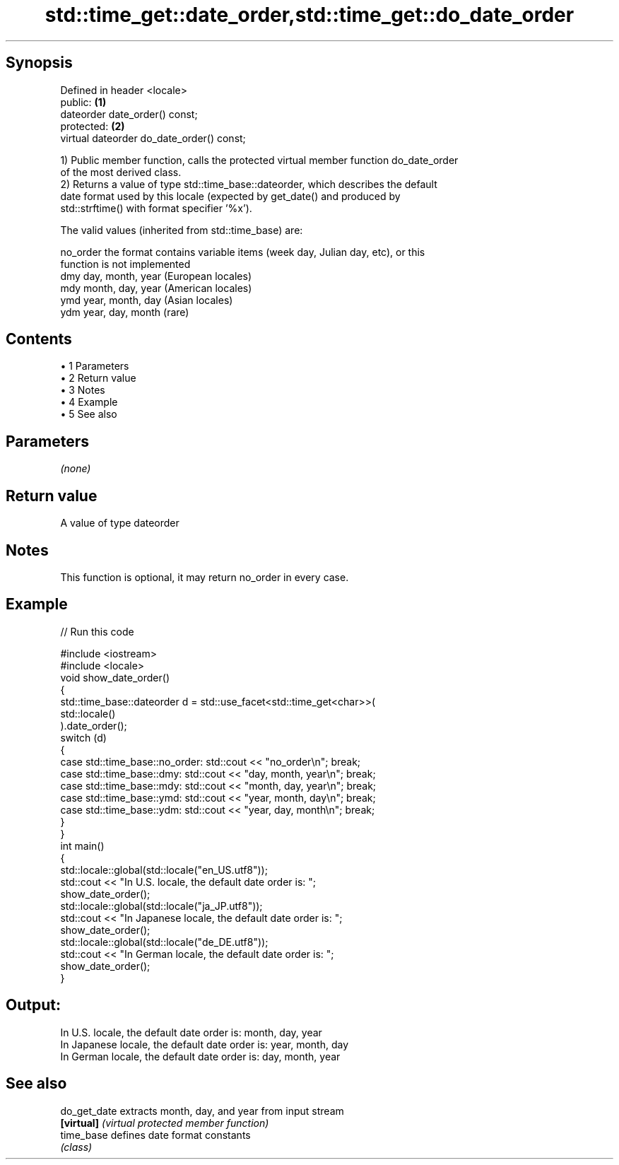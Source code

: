 .TH std::time_get::date_order,std::time_get::do_date_order 3 "Apr 19 2014" "1.0.0" "C++ Standard Libary"
.SH Synopsis
   Defined in header <locale>
   public:                                  \fB(1)\fP
   dateorder date_order() const;
   protected:                               \fB(2)\fP
   virtual dateorder do_date_order() const;

   1) Public member function, calls the protected virtual member function do_date_order
   of the most derived class.
   2) Returns a value of type std::time_base::dateorder, which describes the default
   date format used by this locale (expected by get_date() and produced by
   std::strftime() with format specifier '%x').

   The valid values (inherited from std::time_base) are:

   no_order the format contains variable items (week day, Julian day, etc), or this
            function is not implemented
   dmy      day, month, year (European locales)
   mdy      month, day, year (American locales)
   ymd      year, month, day (Asian locales)
   ydm      year, day, month (rare)

.SH Contents

     • 1 Parameters
     • 2 Return value
     • 3 Notes
     • 4 Example
     • 5 See also

.SH Parameters

   \fI(none)\fP

.SH Return value

   A value of type dateorder

.SH Notes

   This function is optional, it may return no_order in every case.

.SH Example

   
// Run this code

 #include <iostream>
 #include <locale>
  
 void show_date_order()
 {
     std::time_base::dateorder d = std::use_facet<std::time_get<char>>(
                                            std::locale()
                                   ).date_order();
     switch (d)
     {
         case std::time_base::no_order: std::cout << "no_order\\n"; break;
         case std::time_base::dmy: std::cout << "day, month, year\\n"; break;
         case std::time_base::mdy: std::cout << "month, day, year\\n"; break;
         case std::time_base::ymd: std::cout << "year, month, day\\n"; break;
         case std::time_base::ydm: std::cout << "year, day, month\\n"; break;
     }
 }
  
 int main()
 {
     std::locale::global(std::locale("en_US.utf8"));
     std::cout << "In U.S. locale, the default date order is: ";
     show_date_order();
  
     std::locale::global(std::locale("ja_JP.utf8"));
     std::cout << "In Japanese locale, the default date order is: ";
     show_date_order();
  
     std::locale::global(std::locale("de_DE.utf8"));
     std::cout << "In German locale, the default date order is: ";
     show_date_order();
 }

.SH Output:

 In U.S. locale, the default date order is: month, day, year
 In Japanese locale, the default date order is: year, month, day
 In German locale, the default date order is: day, month, year

.SH See also

   do_get_date extracts month, day, and year from input stream
   \fB[virtual]\fP   \fI(virtual protected member function)\fP
   time_base   defines date format constants
               \fI(class)\fP
